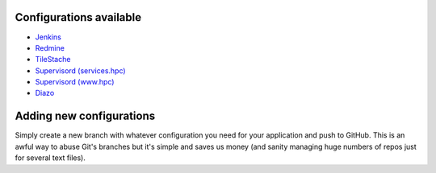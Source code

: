 Configurations available
========================

* `Jenkins <https://github.com/jcu-eresearch/app-configuration/tree/jenkins>`_
* `Redmine <https://github.com/jcu-eresearch/app-configuration/tree/redmine>`_
* `TileStache <https://github.com/jcu-eresearch/app-configuration/tree/tilestache>`_
* `Supervisord (services.hpc) <https://github.com/jcu-eresearch/app-configuration/tree/supervisord-services.hpc>`_
* `Supervisord (www.hpc) <https://github.com/jcu-eresearch/app-configuration/tree/supervisord-www.hpc>`_
* `Diazo <https://github.com/jcu-eresearch/app-configuration/tree/diazo>`_

Adding new configurations
=========================

Simply create a new branch with whatever configuration you need for your
application and push to GitHub. This is an awful way to abuse Git's branches
but it's simple and saves us money (and sanity managing huge numbers of
repos just for several text files).
